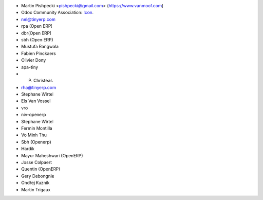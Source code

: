 * Martin Pishpecki <pishpecki@gmail.com> (https://www.vanmoof.com)
* Odoo Community Association: `Icon <https://github.com/OCA/maintainer-tools/blob/master/template/module/static/description/icon.svg>`_.
* nel@tinyerp.com
* rpa (Open ERP)
* dbr(Open ERP)
* sbh (Open ERP)
* Mustufa Rangwala
* Fabien Pinckaers
* Olivier Dony
* apa-tiny
* P. Christeas
* rha@tinyerp.com
* Stephane Wirtel
* Els Van Vossel
* vro
* niv-openerp
* Stephane Wirtel
* Fermin Montilla
* Vo Minh Thu
* Sbh (Openerp)
* Hardik
* Mayur Maheshwari (OpenERP)
* Josse Colpaert
* Quentin (OpenERP)
* Gery Debongnie
* Ondřej Kuzník
* Martin Trigaux